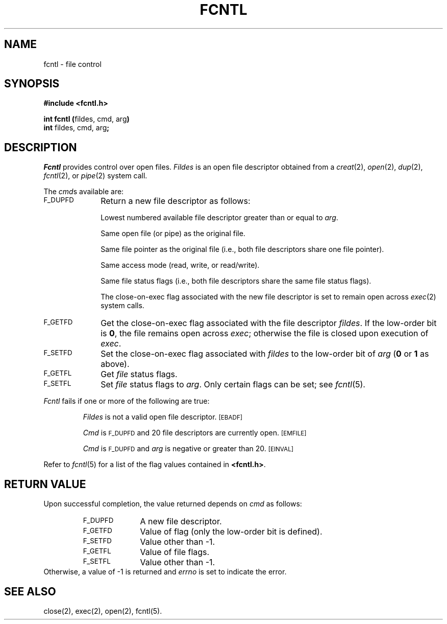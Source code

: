 .TH FCNTL 2
.SH NAME
fcntl \- file control
.SH SYNOPSIS
.B #include <fcntl.h>
.PP
.BR "int fcntl (" "fildes, cmd, arg" )
.br
.BR int " fildes, cmd, arg" ;
.SH DESCRIPTION
.I Fcntl\^
provides control over open files.
.I Fildes\^
is an open
file descriptor
obtained from a
.IR creat (2),
.IR open (2),
.IR dup (2),
.IR fcntl (2),
or
.IR pipe (2)
system call.
.PP
The
.IR cmd s
available are:
.TP 1i
.SM F_DUPFD
Return a new
file descriptor
as follows:
.IP
Lowest numbered available
file descriptor
greater than or equal to
.IR arg .
.IP
Same open file (or pipe) as the original file.
.IP
Same file pointer as the original file
(i.e., both file descriptors share one
file pointer).
.IP
Same access mode (read, write, or read/write).
.IP
Same file status flags (i.e., both file descriptors share the same
file status flags).
.IP
The close-on-exec flag associated with the new file descriptor is set to
remain open across
.IR exec (2)
system calls.
.TP
.SM F_GETFD
Get the close-on-exec flag associated with the file descriptor
.IR fildes .
If the low-order bit is
.BR 0 ,
the file remains open across
.IR exec ;
otherwise
the file is closed upon execution of
.IR exec .
.TP
.SM F_SETFD
Set the close-on-exec flag associated with
.I fildes\^
to the low-order bit of
.I arg\^
.RB ( 0
or
.B 1
as above).
.TP
.SM F_GETFL
Get
.I file\^
status flags.
.TP
.SM F_SETFL
Set
.I file\^
status flags to
.IR arg .
Only certain flags can be set;
see
.IR fcntl (5).
.PP
.I Fcntl\^
fails if one or more of the following
are true:
.IP
.I Fildes\^
is not a valid open
file descriptor.
.SM
\%[EBADF]
.IP
.I Cmd\^
is
.SM F_DUPFD
and 20 file descriptors are currently open.
.SM
\%[EMFILE]
.IP
.I Cmd\^
is
.SM F_DUPFD
and
.I arg\^
is negative or greater than 20.
.SM
\%[EINVAL]
.PP
Refer to \fIfcntl\fR(5) for a list of the flag values contained
in \fB<fcntl.h>\fR.
.SH "RETURN VALUE"
Upon successful completion,
the value returned depends on
.I cmd\^
as follows:
.PD 0
.RS
.TP 1i
.SM F_DUPFD
A new file descriptor.
.TP
.SM F_GETFD
Value of flag (only the low-order
bit is defined).
.TP
.SM F_SETFD
Value other than \-1.
.TP
.SM F_GETFL
Value of file flags.
.TP
.SM F_SETFL
Value other than \-1.
.RE
.PP
.PD
Otherwise, a value of \-1 is returned and
.I errno\^
is set to indicate the error.
.SH "SEE ALSO"
close(2), exec(2), open(2), fcntl(5).
.\"	@(#)fcntl.2	1.6	
